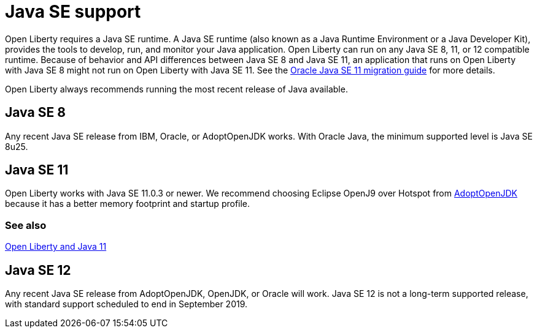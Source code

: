 // Copyright (c) 2018 IBM Corporation and others.
// Licensed under Creative Commons Attribution-NoDerivatives
// 4.0 International (CC BY-ND 4.0)
//   https://creativecommons.org/licenses/by-nd/4.0/
//
// Contributors:
//     IBM Corporation
//
:page-layout: general-reference
:page-type: general
= Java SE support

Open Liberty requires a Java SE runtime. A Java SE runtime (also known as a Java Runtime Environment or a Java Developer Kit), provides the tools to develop, run, and monitor your Java application. Open Liberty can run on any Java SE 8, 11, or 12 compatible runtime. Because of behavior and API differences between Java SE 8 and Java SE 11, an application that runs on Open Liberty with Java SE 8 might not run on Open Liberty with Java SE 11. See the https://docs.oracle.com/en/java/javase/11/migrate/index.html#JSMIG-GUID-C25E2B1D-6C24-4403-8540-CFEA875B994A[Oracle Java SE 11 migration guide] for more details.

Open Liberty always recommends running the most recent release of Java available.

== Java SE 8

Any recent Java SE release from IBM, Oracle, or AdoptOpenJDK works. With Oracle Java, the minimum supported level is Java SE 8u25.

== Java SE 11

Open Liberty works with Java SE 11.0.3 or newer. We recommend choosing Eclipse OpenJ9 over Hotspot from https://adoptopenjdk.net/index.html?variant=openjdk11&jvmVariant=openj9[AdoptOpenJDK] because it has a better memory footprint and startup profile. 

=== See also

https://openliberty.io/blog/2019/02/06/java-11.html[Open Liberty and Java 11]

== Java SE 12

Any recent Java SE release from AdoptOpenJDK, OpenJDK, or Oracle will work. Java SE 12 is not a long-term supported release, with standard support scheduled to end in September 2019.
